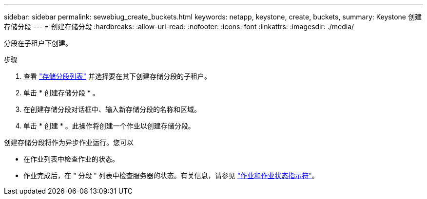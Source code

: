 ---
sidebar: sidebar 
permalink: sewebiug_create_buckets.html 
keywords: netapp, keystone, create, buckets, 
summary: Keystone 创建存储分段 
---
= 创建存储分段
:hardbreaks:
:allow-uri-read: 
:nofooter: 
:icons: font
:linkattrs: 
:imagesdir: ./media/


[role="lead"]
分段在子租户下创建。

.步骤
. 查看 link:sewebiug_view_buckets.html#view-buckets["存储分段列表"] 并选择要在其下创建存储分段的子租户。
. 单击 * 创建存储分段 * 。
. 在创建存储分段对话框中、输入新存储分段的名称和区域。
. 单击 * 创建 * 。此操作将创建一个作业以创建存储分段。


创建存储分段将作为异步作业运行。您可以

* 在作业列表中检查作业的状态。
* 作业完成后，在 " 分段 " 列表中检查服务器的状态。有关信息，请参见 link:sewebiug_netapp_service_engine_web_interface_overview.html#jobs-and-job-status-indicator["作业和作业状态指示符"]。

